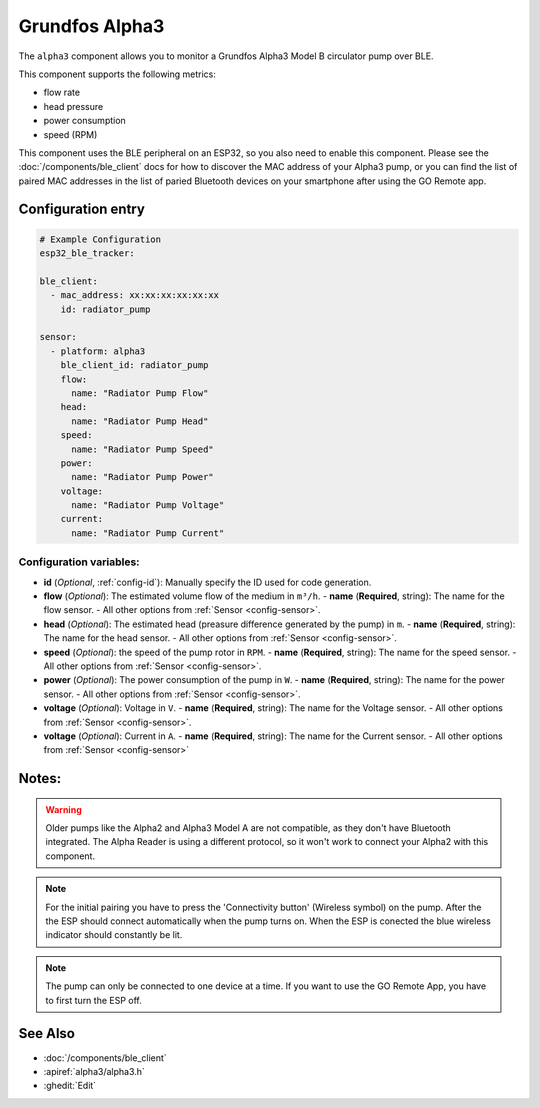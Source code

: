 Grundfos Alpha3
===============

.. seo::
    :description: Instructions for monitoring a Grundfos Alpha3 Model B circulator pump.
    :image: alpha3.jpg

The ``alpha3`` component allows you to monitor a Grundfos Alpha3 Model B circulator pump over BLE.

This component supports the following metrics:

- flow rate
- head pressure
- power consumption
- speed (RPM)

This component uses the BLE peripheral on an ESP32, so you also need to enable
this component. Please see the :doc:`/components/ble_client` docs for how to discover the MAC
address of your Alpha3 pump, or you can find the list of paired MAC addresses in
the list of paried Bluetooth devices on your smartphone after using the GO Remote app.

Configuration entry
-------------------

.. code-block:: yaml

    # Example Configuration
    esp32_ble_tracker:
    
    ble_client:
      - mac_address: xx:xx:xx:xx:xx:xx
        id: radiator_pump
    
    sensor:
      - platform: alpha3
        ble_client_id: radiator_pump
        flow:
          name: "Radiator Pump Flow"
        head:
          name: "Radiator Pump Head"
        speed:
          name: "Radiator Pump Speed"
        power:
          name: "Radiator Pump Power"
        voltage:
          name: "Radiator Pump Voltage"
        current:
          name: "Radiator Pump Current"
    

Configuration variables:
************************

- **id** (*Optional*, :ref:`config-id`): Manually specify the ID used for code generation.
- **flow** (*Optional*): The estimated volume flow of the medium in ``m³/h``.
  - **name** (**Required**, string): The name for the flow sensor.
  - All other options from :ref:`Sensor <config-sensor>`.
- **head** (*Optional*): The estimated head (preasure difference generated by the pump) in ``m``.
  - **name** (**Required**, string): The name for the head sensor.
  - All other options from :ref:`Sensor <config-sensor>`.
- **speed** (*Optional*): the speed of the pump rotor in ``RPM``.
  - **name** (**Required**, string): The name for the speed sensor.
  - All other options from :ref:`Sensor <config-sensor>`.
- **power** (*Optional*): The power consumption of the pump in ``W``.
  - **name** (**Required**, string): The name for the power sensor.
  - All other options from :ref:`Sensor <config-sensor>`.
- **voltage** (*Optional*): Voltage in ``V``.
  - **name** (**Required**, string): The name for the Voltage sensor.
  - All other options from :ref:`Sensor <config-sensor>`.
- **voltage** (*Optional*): Current in ``A``.
  - **name** (**Required**, string): The name for the Current sensor.
  - All other options from :ref:`Sensor <config-sensor>`





Notes:
-------------

.. warning::

    Older pumps like the Alpha2 and Alpha3 Model A are not compatible, as they don't have Bluetooth integrated.
    The Alpha Reader is using a different protocol, so it won't work to connect your Alpha2 with this component. 

.. note::

    For the initial pairing you have to press the 'Connectivity button' (Wireless symbol) on the pump.
    After the the ESP should connect automatically when the pump turns on. When the ESP is conected the blue wireless indicator should constantly be lit.

.. note::

    The pump can only be connected to one device at a time. If you want to use the GO Remote App, you have to first turn the ESP off.

See Also
--------

- :doc:`/components/ble_client`
- :apiref:`alpha3/alpha3.h`
- :ghedit:`Edit`
